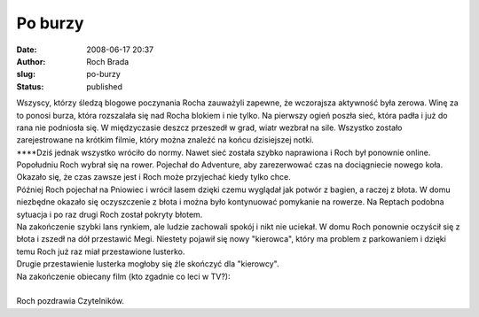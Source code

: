 Po burzy
########
:date: 2008-06-17 20:37
:author: Roch Brada
:slug: po-burzy
:status: published

| Wszyscy, którzy śledzą blogowe poczynania Rocha zauważyli zapewne, że wczorajsza aktywność była zerowa. Winę za to ponosi burza, która rozszalała się nad Rocha blokiem i nie tylko. Na pierwszy ogień poszła sieć, która padła i już do rana nie podniosła się. W międzyczasie deszcz przeszedł w grad, wiatr wezbrał na sile. Wszystko zostało zarejestrowane na krótkim filmie, który można znaleźć na końcu dzisiejszej notki.
| \***\*Dziś jednak wszystko wróciło do normy. Nawet sieć została szybko naprawiona i Roch był ponownie online. Popołudniu Roch wybrał się na rower. Pojechał do Adventure, aby zarezerwować czas na dociągniecie nowego koła. Okazało się, że czas zawsze jest i Roch może przyjechać kiedy tylko chce.
| Później Roch pojechał na Pniowiec i wrócił lasem dzięki czemu wyglądał jak potwór z bagien, a raczej z błota. W domu niezbędne okazało się oczyszczenie z błota i można było kontynuować pomykanie na rowerze. Na Reptach podobna sytuacja i po raz drugi Roch został pokryty błotem.
| Na zakończenie szybki lans rynkiem, ale ludzie zachowali spokój i nikt nie uciekał. W domu Roch ponownie oczyścił się z błota i zszedł na dół przestawić Megi. Niestety pojawił się nowy "kierowca", który ma problem z parkowaniem i dzięki temu Roch już raz miał przestawione lusterko.
| Drugie przestawienie lusterka mogłoby się źle skończyć dla "kierowcy".
| Na zakończenie obiecany film (kto zgadnie co leci w TV?):
|  
| Roch pozdrawia Czytelników.
